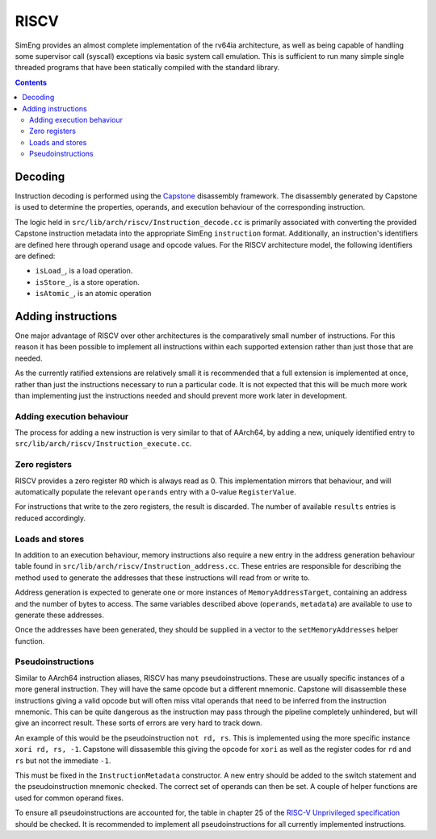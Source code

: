 RISCV
=======

SimEng provides an almost complete implementation of the rv64ia architecture, as well as being capable of handling some supervisor call (syscall) exceptions via basic system call emulation. This is sufficient to run many simple single threaded programs that have been statically compiled with the standard library.

.. contents:: Contents

Decoding
--------

Instruction decoding is performed using the `Capstone <https://github.com/aquynh/capstone/>`_ disassembly framework. The disassembly generated by Capstone is used to determine the properties, operands, and execution behaviour of the corresponding instruction.

The logic held in ``src/lib/arch/riscv/Instruction_decode.cc`` is primarily associated with converting the provided Capstone instruction metadata into the appropriate SimEng ``instruction`` format. Additionally, an instruction's identifiers are defined here through operand usage and opcode values. For the RISCV architecture model, the following identifiers are defined:

- ``isLoad_``, is a load operation.
- ``isStore_``, is a store operation.
- ``isAtomic_``, is an atomic operation

Adding instructions
-------------------

One major advantage of RISCV over other architectures is the comparatively small number of instructions. For this reason it has been possible to implement all instructions within each supported extension rather than just those that are needed.

As the currently ratified extensions are relatively small it is recommended that a full extension is implemented at once, rather than just the instructions necessary to run a particular code. It is not expected that this will be much more work than implementing just the instructions needed and should prevent more work later in development.


Adding execution behaviour
**************************

The process for adding a new instruction is very similar to that of AArch64, by adding a new, uniquely identified entry to ``src/lib/arch/riscv/Instruction_execute.cc``.

Zero registers
**************

RISCV provides a zero register ``RO`` which is always read as 0. This implementation mirrors that behaviour, and will automatically populate the relevant ``operands`` entry with a 0-value ``RegisterValue``.

For instructions that write to the zero registers, the result is discarded. The number of available ``results`` entries is reduced accordingly.

Loads and stores
****************

In addition to an execution behaviour, memory instructions also require a new entry in the address generation behaviour table found in ``src/lib/arch/riscv/Instruction_address.cc``. These entries are responsible for describing the method used to generate the addresses that these instructions will read from or write to.

Address generation is expected to generate one or more instances of ``MemoryAddressTarget``, containing an address and the number of bytes to access. The same variables described above (``operands``, ``metadata``) are available to use to generate these addresses.

Once the addresses have been generated, they should be supplied in a vector to the ``setMemoryAddresses`` helper function.

Pseudoinstructions
******************

Similar to AArch64 instruction aliases, RISCV has many pseudoinstructions. These are usually specific instances of a more general instruction. They will have the same opcode but a different mnemonic. Capstone will disassemble these instructions giving a valid opcode but will often miss vital operands that need to be inferred from the instruction mnemonic. This can be quite dangerous as the instruction may pass through the pipeline completely unhindered, but will give an incorrect result. These sorts of errors are very hard to track down.

An example of this would be the pseudoinstruction ``not rd, rs``. This is implemented using the more specific instance ``xori rd, rs, -1``. Capstone will dissasemble this giving the opcode for ``xori`` as well as the register codes for ``rd`` and ``rs`` but not the immediate ``-1``.

This must be fixed in the ``InstructionMetadata`` constructor. A new entry should be added to the switch statement and the pseudoinstruction mnemonic checked. The correct set of operands can then be set. A couple of helper functions are used for common operand fixes.

To ensure all pseudoinstructions are accounted for, the table in chapter 25 of the `RISC-V Unprivileged specification <https://riscv.org/technical/specifications/>`_ should be checked. It is recommended to implement all pseudoinstructions for all currently implemented instructions.
